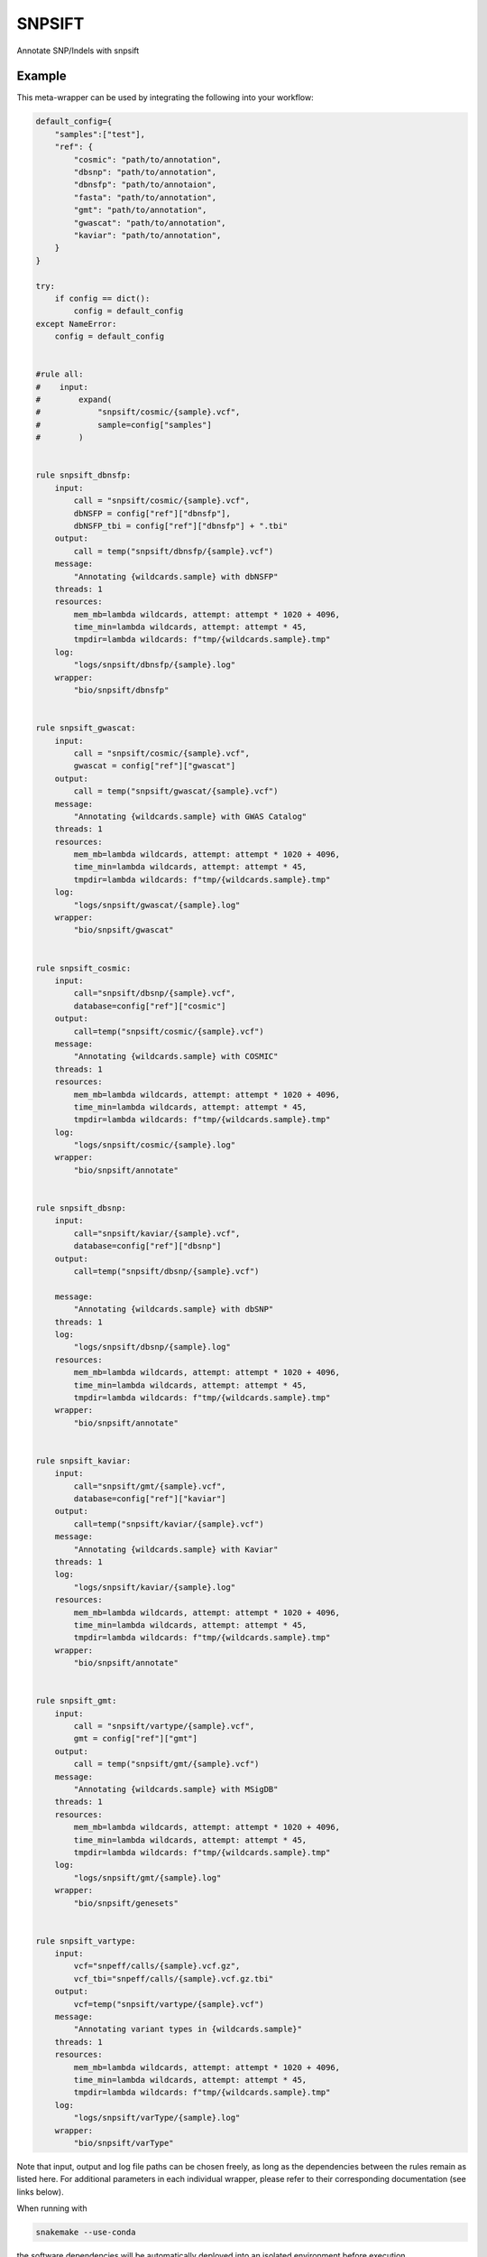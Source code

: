 .. _`snpsift`:

SNPSIFT
=======

Annotate SNP/Indels with snpsift


Example
-------

This meta-wrapper can be used by integrating the following into your workflow:

.. code-block:: python

    default_config={
        "samples":["test"],
        "ref": {
            "cosmic": "path/to/annotation",
            "dbsnp": "path/to/annotation",
            "dbnsfp": "path/to/annotaion",
            "fasta": "path/to/annotation",
            "gmt": "path/to/annotation",
            "gwascat": "path/to/annotation",
            "kaviar": "path/to/annotation",
        }
    }

    try:
        if config == dict():
            config = default_config
    except NameError:
        config = default_config


    #rule all:
    #    input:
    #        expand(
    #            "snpsift/cosmic/{sample}.vcf",
    #            sample=config["samples"]
    #        )


    rule snpsift_dbnsfp:
        input:
            call = "snpsift/cosmic/{sample}.vcf",
            dbNSFP = config["ref"]["dbnsfp"],
            dbNSFP_tbi = config["ref"]["dbnsfp"] + ".tbi"
        output:
            call = temp("snpsift/dbnsfp/{sample}.vcf")
        message:
            "Annotating {wildcards.sample} with dbNSFP"
        threads: 1
        resources:
            mem_mb=lambda wildcards, attempt: attempt * 1020 + 4096,
            time_min=lambda wildcards, attempt: attempt * 45,
            tmpdir=lambda wildcards: f"tmp/{wildcards.sample}.tmp"
        log:
            "logs/snpsift/dbnsfp/{sample}.log"
        wrapper:
            "bio/snpsift/dbnsfp"


    rule snpsift_gwascat:
        input:
            call = "snpsift/cosmic/{sample}.vcf",
            gwascat = config["ref"]["gwascat"]
        output:
            call = temp("snpsift/gwascat/{sample}.vcf")
        message:
            "Annotating {wildcards.sample} with GWAS Catalog"
        threads: 1
        resources:
            mem_mb=lambda wildcards, attempt: attempt * 1020 + 4096,
            time_min=lambda wildcards, attempt: attempt * 45,
            tmpdir=lambda wildcards: f"tmp/{wildcards.sample}.tmp"
        log:
            "logs/snpsift/gwascat/{sample}.log"
        wrapper:
            "bio/snpsift/gwascat"


    rule snpsift_cosmic:
        input:
            call="snpsift/dbsnp/{sample}.vcf",
            database=config["ref"]["cosmic"]
        output:
            call=temp("snpsift/cosmic/{sample}.vcf")
        message:
            "Annotating {wildcards.sample} with COSMIC"
        threads: 1
        resources:
            mem_mb=lambda wildcards, attempt: attempt * 1020 + 4096,
            time_min=lambda wildcards, attempt: attempt * 45,
            tmpdir=lambda wildcards: f"tmp/{wildcards.sample}.tmp"
        log:
            "logs/snpsift/cosmic/{sample}.log"
        wrapper:
            "bio/snpsift/annotate"


    rule snpsift_dbsnp:
        input:
            call="snpsift/kaviar/{sample}.vcf",
            database=config["ref"]["dbsnp"]
        output:
            call=temp("snpsift/dbsnp/{sample}.vcf")

        message:
            "Annotating {wildcards.sample} with dbSNP"
        threads: 1
        log:
            "logs/snpsift/dbsnp/{sample}.log"
        resources:
            mem_mb=lambda wildcards, attempt: attempt * 1020 + 4096,
            time_min=lambda wildcards, attempt: attempt * 45,
            tmpdir=lambda wildcards: f"tmp/{wildcards.sample}.tmp"
        wrapper:
            "bio/snpsift/annotate"


    rule snpsift_kaviar:
        input:
            call="snpsift/gmt/{sample}.vcf",
            database=config["ref"]["kaviar"]
        output:
            call=temp("snpsift/kaviar/{sample}.vcf")
        message:
            "Annotating {wildcards.sample} with Kaviar"
        threads: 1
        log:
            "logs/snpsift/kaviar/{sample}.log"
        resources:
            mem_mb=lambda wildcards, attempt: attempt * 1020 + 4096,
            time_min=lambda wildcards, attempt: attempt * 45,
            tmpdir=lambda wildcards: f"tmp/{wildcards.sample}.tmp"
        wrapper:
            "bio/snpsift/annotate"


    rule snpsift_gmt:
        input:
            call = "snpsift/vartype/{sample}.vcf",
            gmt = config["ref"]["gmt"]
        output:
            call = temp("snpsift/gmt/{sample}.vcf")
        message:
            "Annotating {wildcards.sample} with MSigDB"
        threads: 1
        resources:
            mem_mb=lambda wildcards, attempt: attempt * 1020 + 4096,
            time_min=lambda wildcards, attempt: attempt * 45,
            tmpdir=lambda wildcards: f"tmp/{wildcards.sample}.tmp"
        log:
            "logs/snpsift/gmt/{sample}.log"
        wrapper:
            "bio/snpsift/genesets"


    rule snpsift_vartype:
        input:
            vcf="snpeff/calls/{sample}.vcf.gz",
            vcf_tbi="snpeff/calls/{sample}.vcf.gz.tbi"
        output:
            vcf=temp("snpsift/vartype/{sample}.vcf")
        message:
            "Annotating variant types in {wildcards.sample}"
        threads: 1
        resources:
            mem_mb=lambda wildcards, attempt: attempt * 1020 + 4096,
            time_min=lambda wildcards, attempt: attempt * 45,
            tmpdir=lambda wildcards: f"tmp/{wildcards.sample}.tmp"
        log:
            "logs/snpsift/varType/{sample}.log"
        wrapper:
            "bio/snpsift/varType"

Note that input, output and log file paths can be chosen freely, as long as the dependencies between the rules remain as listed here.
For additional parameters in each individual wrapper, please refer to their corresponding documentation (see links below).

When running with

.. code-block:: bash

    snakemake --use-conda

the software dependencies will be automatically deployed into an isolated environment before execution.



Used wrappers
---------------------

The following individual wrappers are used in this meta-wrapper:


* :ref:`bio/snpsift/varType`

* :ref:`bio/snpsift/genesets`

* :ref:`bio/snpsift/annotate`

* :ref:`bio/snpsift/gwascat`

* :ref:`bio/snpsift/dbnsfp`


Please refer to each wrapper in above list for additional configuration parameters and information about the executed code.







Authors
-------


* Thibault Dayris

